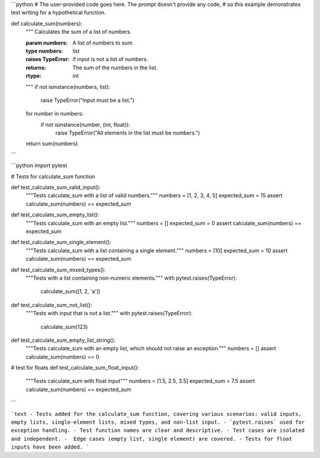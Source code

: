 ```python
# The user-provided code goes here.  The prompt doesn't provide any code,
# so this example demonstrates test writing for a hypothetical function.

def calculate_sum(numbers):
    """
    Calculates the sum of a list of numbers.

    :param numbers: A list of numbers to sum.
    :type numbers: list
    :raises TypeError: if input is not a list of numbers.
    :returns: The sum of the numbers in the list.
    :rtype: int
    """
    if not isinstance(numbers, list):
        raise TypeError("Input must be a list.")
    for number in numbers:
        if not isinstance(number, (int, float)):
            raise TypeError("All elements in the list must be numbers.")
    return sum(numbers)

```

```python
import pytest

# Tests for calculate_sum function

def test_calculate_sum_valid_input():
    """Tests calculate_sum with a list of valid numbers."""
    numbers = [1, 2, 3, 4, 5]
    expected_sum = 15
    assert calculate_sum(numbers) == expected_sum

def test_calculate_sum_empty_list():
    """Tests calculate_sum with an empty list."""
    numbers = []
    expected_sum = 0
    assert calculate_sum(numbers) == expected_sum

def test_calculate_sum_single_element():
    """Tests calculate_sum with a list containing a single element."""
    numbers = [10]
    expected_sum = 10
    assert calculate_sum(numbers) == expected_sum

def test_calculate_sum_mixed_types():
    """Tests with a list containing non-numeric elements."""
    with pytest.raises(TypeError):
        calculate_sum([1, 2, 'a'])

def test_calculate_sum_not_list():
    """Tests with input that is not a list."""
    with pytest.raises(TypeError):
        calculate_sum(123)

def test_calculate_sum_empty_list_string():
    """Tests calculate_sum with an empty list, which should not raise an exception."""
    numbers = []
    assert calculate_sum(numbers) == 0

# test for floats
def test_calculate_sum_float_input():
   """Tests calculate_sum with float input"""
   numbers = [1.5, 2.5, 3.5]
   expected_sum = 7.5
   assert calculate_sum(numbers) == expected_sum


```

```text
- Tests added for the calculate_sum function, covering various scenarios: valid inputs, empty lists, single-element lists, mixed types, and non-list input.
- `pytest.raises` used for exception handling.
- Test function names are clear and descriptive.
- Test cases are isolated and independent.
-  Edge cases (empty list, single element) are covered.
- Tests for float inputs have been added.
```